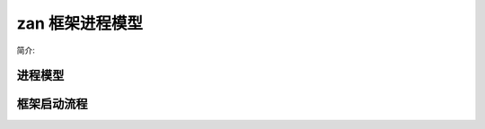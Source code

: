 zan 框架进程模型
=========================

简介:

=========
进程模型
=========

============
框架启动流程
============





